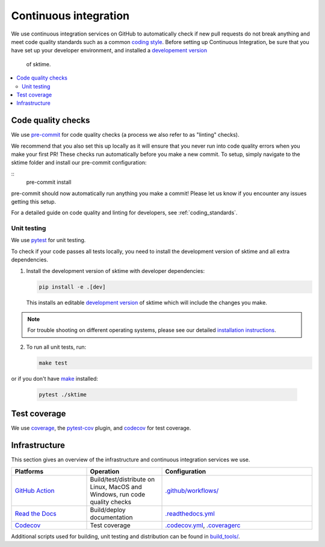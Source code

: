 .. _continuous_integration:

Continuous integration
======================

We use continuous integration services on GitHub to automatically check
if new pull requests do not break anything and meet code quality
standards such as a common `coding style <#Coding-style>`__.
Before setting up Continuous Integration, be sure that you have set
up your developer environment, and installed a
`developement version <https://sktime-backup.readthedocs.io/en/stable/installation.html>`__
 of sktime.

.. contents::
   :local:

Code quality checks
-------------------

.. _pre-commit: https://pre-commit.com

We use `pre-commit`_ for code quality checks (a process we also refer to as "linting" checks).

We recommend that you also set this up locally as it will ensure that you never run into code quality errors when you make your first PR!
These checks run automatically before you make a new commit.
To setup, simply navigate to the sktime folder and install our pre-commit configuration:

::
   pre-commit install

pre-commit should now automatically run anything you make a commit! Please let us know if you encounter any issues getting this setup.

For a detailed guide on code quality and linting for developers, see :ref:`coding_standards`.

Unit testing
~~~~~~~~~~~~

We use `pytest <https://docs.pytest.org/en/latest/>`__ for unit testing.

To check if your code passes all tests locally, you need to install the
development version of sktime and all extra dependencies.

1. Install the development version of sktime with developer dependencies:

   .. code:: bash

      pip install -e .[dev]

   This installs an editable `development
   version <https://pip.pypa.io/en/stable/reference/pip_install/#editable-installs>`__
   of sktime which will include the changes you make.

.. note::

   For trouble shooting on different operating systems, please see our detailed
   `installation instructions <https://sktime-backup.readthedocs.io/en/latest/installation.html>`__.

2. To run all unit tests, run:

   .. code:: bash

      make test

or if you don't have `make <https://www.gnu.org/software/make/>`_ installed:

   .. code:: bash

      pytest ./sktime

Test coverage
-------------

.. _codecov: https://codecov.io
.. _coverage: https://coverage.readthedocs.io/
.. _pytest-cov: https://github.com/pytest-dev/pytest-cov

We use `coverage`_, the `pytest-cov`_ plugin, and `codecov`_ for test coverage.

Infrastructure
--------------

This section gives an overview of the infrastructure and continuous
integration services we use.

.. list-table::
   :widths: 25 25 50
   :header-rows: 1

   * - Platforms
     - Operation
     - Configuration
   * - `GitHub Action <https://docs.github.com/en/free-pro-team@latest/actions>`__
     - Build/test/distribute on Linux, MacOS and Windows, run code quality checks
     - `.github/workflows/ <https://github.com/sktime/sktime/blob/main/.github/workflows/>`__
   * - `Read the Docs <https://readthedocs.org>`__
     - Build/deploy documentation
     - `.readthedocs.yml <https://github.com/alan-turing-institute/sktime/blob/main/.github/workflows/code-quality.yml>`__
   * - `Codecov <https://codecov.io>`__
     - Test coverage
     - `.codecov.yml <https://github.com/sktime/sktime/blob/main/.codecov.yml>`__, `.coveragerc <https://github.com/alan-turing-institute/sktime/blob/main/.coveragerc>`__

Additional scripts used for building, unit testing and distribution can
be found in
`build_tools/ <https://github.com/sktime/sktime/tree/main/build_tools>`__.
